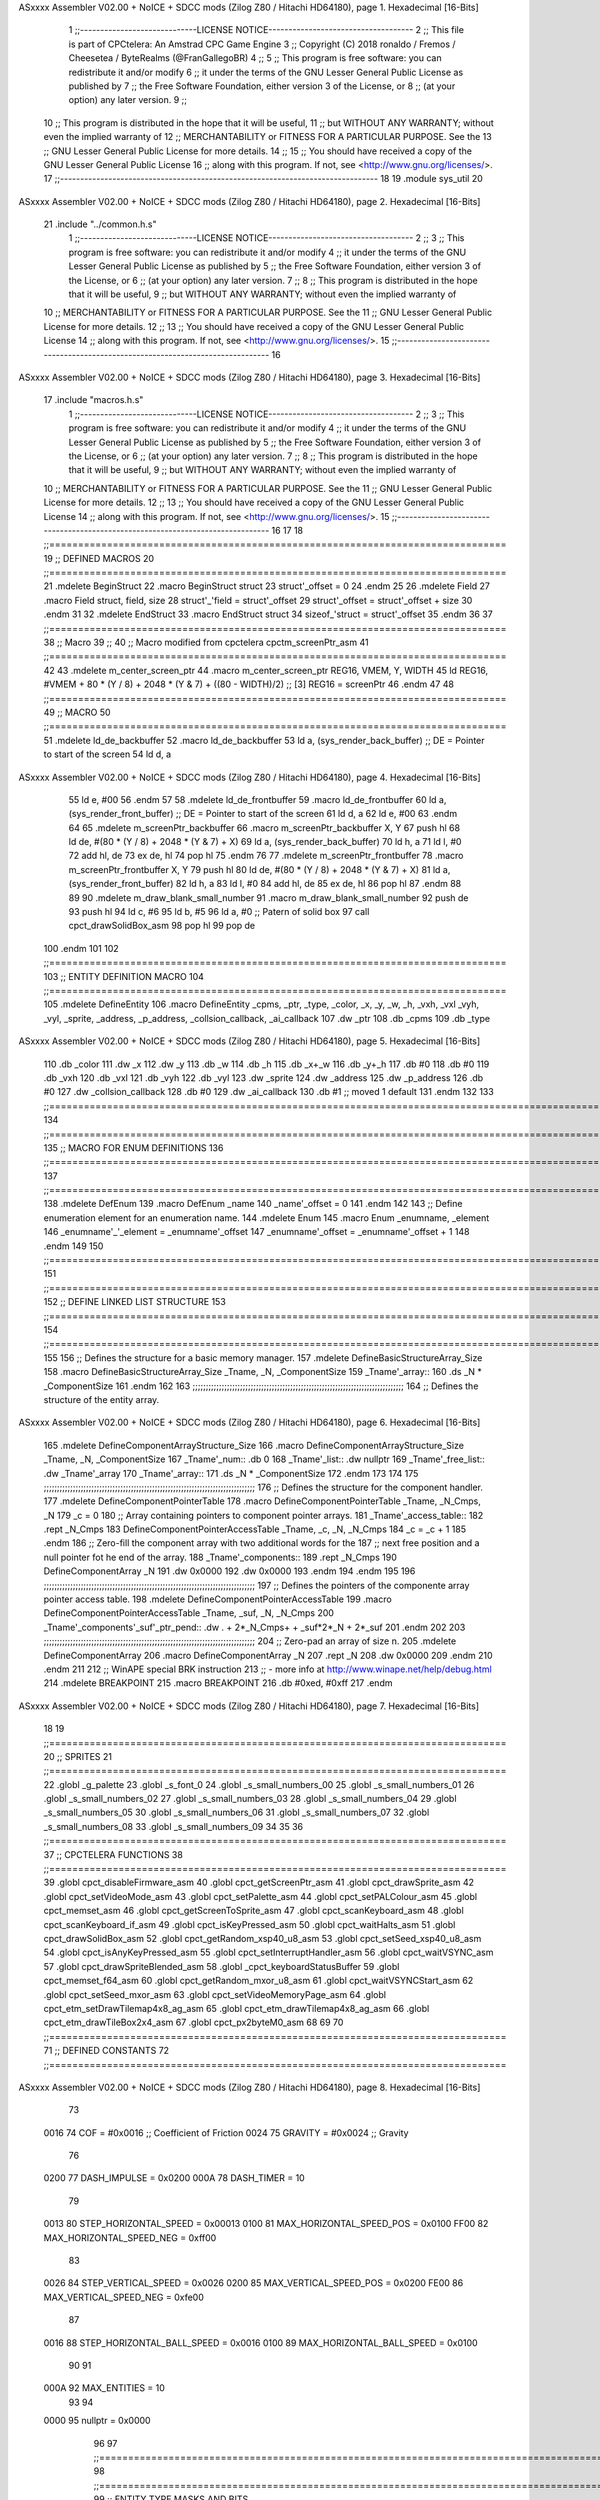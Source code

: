 ASxxxx Assembler V02.00 + NoICE + SDCC mods  (Zilog Z80 / Hitachi HD64180), page 1.
Hexadecimal [16-Bits]



                              1 ;;-----------------------------LICENSE NOTICE------------------------------------
                              2 ;;  This file is part of CPCtelera: An Amstrad CPC Game Engine 
                              3 ;;  Copyright (C) 2018 ronaldo / Fremos / Cheesetea / ByteRealms (@FranGallegoBR)
                              4 ;;
                              5 ;;  This program is free software: you can redistribute it and/or modify
                              6 ;;  it under the terms of the GNU Lesser General Public License as published by
                              7 ;;  the Free Software Foundation, either version 3 of the License, or
                              8 ;;  (at your option) any later version.
                              9 ;;
                             10 ;;  This program is distributed in the hope that it will be useful,
                             11 ;;  but WITHOUT ANY WARRANTY; without even the implied warranty of
                             12 ;;  MERCHANTABILITY or FITNESS FOR A PARTICULAR PURPOSE.  See the
                             13 ;;  GNU Lesser General Public License for more details.
                             14 ;;
                             15 ;;  You should have received a copy of the GNU Lesser General Public License
                             16 ;;  along with this program.  If not, see <http://www.gnu.org/licenses/>.
                             17 ;;-------------------------------------------------------------------------------
                             18 
                             19 .module sys_util
                             20 
ASxxxx Assembler V02.00 + NoICE + SDCC mods  (Zilog Z80 / Hitachi HD64180), page 2.
Hexadecimal [16-Bits]



                             21 .include "../common.h.s"
                              1 ;;-----------------------------LICENSE NOTICE------------------------------------
                              2 ;;
                              3 ;;  This program is free software: you can redistribute it and/or modify
                              4 ;;  it under the terms of the GNU Lesser General Public License as published by
                              5 ;;  the Free Software Foundation, either version 3 of the License, or
                              6 ;;  (at your option) any later version.
                              7 ;;
                              8 ;;  This program is distributed in the hope that it will be useful,
                              9 ;;  but WITHOUT ANY WARRANTY; without even the implied warranty of
                             10 ;;  MERCHANTABILITY or FITNESS FOR A PARTICULAR PURPOSE.  See the
                             11 ;;  GNU Lesser General Public License for more details.
                             12 ;;
                             13 ;;  You should have received a copy of the GNU Lesser General Public License
                             14 ;;  along with this program.  If not, see <http://www.gnu.org/licenses/>.
                             15 ;;-------------------------------------------------------------------------------
                             16 
ASxxxx Assembler V02.00 + NoICE + SDCC mods  (Zilog Z80 / Hitachi HD64180), page 3.
Hexadecimal [16-Bits]



                             17 .include "macros.h.s"
                              1 ;;-----------------------------LICENSE NOTICE------------------------------------
                              2 ;;
                              3 ;;  This program is free software: you can redistribute it and/or modify
                              4 ;;  it under the terms of the GNU Lesser General Public License as published by
                              5 ;;  the Free Software Foundation, either version 3 of the License, or
                              6 ;;  (at your option) any later version.
                              7 ;;
                              8 ;;  This program is distributed in the hope that it will be useful,
                              9 ;;  but WITHOUT ANY WARRANTY; without even the implied warranty of
                             10 ;;  MERCHANTABILITY or FITNESS FOR A PARTICULAR PURPOSE.  See the
                             11 ;;  GNU Lesser General Public License for more details.
                             12 ;;
                             13 ;;  You should have received a copy of the GNU Lesser General Public License
                             14 ;;  along with this program.  If not, see <http://www.gnu.org/licenses/>.
                             15 ;;-------------------------------------------------------------------------------
                             16 
                             17 
                             18 ;;===============================================================================
                             19 ;; DEFINED MACROS
                             20 ;;===============================================================================
                             21 .mdelete BeginStruct
                             22 .macro BeginStruct struct
                             23     struct'_offset = 0
                             24 .endm
                             25 
                             26 .mdelete Field
                             27 .macro Field struct, field, size
                             28     struct'_'field = struct'_offset
                             29     struct'_offset = struct'_offset + size
                             30 .endm
                             31 
                             32 .mdelete EndStruct
                             33 .macro EndStruct struct
                             34     sizeof_'struct = struct'_offset
                             35 .endm
                             36 
                             37 ;;===============================================================================
                             38 ;; Macro
                             39 ;;
                             40 ;; Macro modified from cpctelera cpctm_screenPtr_asm
                             41 ;;===============================================================================
                             42 
                             43 .mdelete m_center_screen_ptr 
                             44 .macro m_center_screen_ptr REG16, VMEM, Y, WIDTH
                             45    ld REG16, #VMEM + 80 * (Y / 8) + 2048 * (Y & 7) + ((80 - WIDTH)/2)   ;; [3] REG16 = screenPtr
                             46 .endm
                             47 
                             48 ;;===============================================================================
                             49 ;; MACRO
                             50 ;;===============================================================================
                             51 .mdelete ld_de_backbuffer
                             52 .macro ld_de_backbuffer
                             53    ld   a, (sys_render_back_buffer)          ;; DE = Pointer to start of the screen
                             54    ld   d, a
ASxxxx Assembler V02.00 + NoICE + SDCC mods  (Zilog Z80 / Hitachi HD64180), page 4.
Hexadecimal [16-Bits]



                             55    ld   e, #00
                             56 .endm
                             57 
                             58 .mdelete ld_de_frontbuffer
                             59 .macro ld_de_frontbuffer
                             60    ld   a, (sys_render_front_buffer)         ;; DE = Pointer to start of the screen
                             61    ld   d, a
                             62    ld   e, #00
                             63 .endm
                             64 
                             65 .mdelete m_screenPtr_backbuffer
                             66 .macro m_screenPtr_backbuffer X, Y
                             67    push hl
                             68    ld de, #(80 * (Y / 8) + 2048 * (Y & 7) + X)
                             69    ld a, (sys_render_back_buffer)
                             70    ld h, a
                             71    ld l, #0         
                             72    add hl, de
                             73    ex de, hl
                             74    pop hl
                             75 .endm
                             76 
                             77 .mdelete m_screenPtr_frontbuffer
                             78 .macro m_screenPtr_frontbuffer X, Y
                             79    push hl
                             80    ld de, #(80 * (Y / 8) + 2048 * (Y & 7) + X)
                             81    ld a, (sys_render_front_buffer)
                             82    ld h, a
                             83    ld l, #0         
                             84    add hl, de
                             85    ex de, hl
                             86    pop hl
                             87 .endm
                             88 
                             89 
                             90 .mdelete m_draw_blank_small_number
                             91 .macro m_draw_blank_small_number
                             92    push de
                             93    push hl
                             94    ld c, #6
                             95    ld b, #5
                             96    ld a, #0                         ;; Patern of solid box
                             97    call cpct_drawSolidBox_asm
                             98    pop hl
                             99    pop de
                            100 .endm
                            101 
                            102 ;;===============================================================================
                            103 ;; ENTITY DEFINITION MACRO
                            104 ;;===============================================================================
                            105 .mdelete DefineEntity
                            106 .macro DefineEntity _cpms, _ptr, _type, _color, _x, _y, _w, _h, _vxh, _vxl _vyh, _vyl, _sprite, _address, _p_address, _collsion_callback, _ai_callback
                            107     .dw _ptr
                            108     .db _cpms
                            109     .db _type
ASxxxx Assembler V02.00 + NoICE + SDCC mods  (Zilog Z80 / Hitachi HD64180), page 5.
Hexadecimal [16-Bits]



                            110     .db _color
                            111     .dw _x
                            112     .dw _y
                            113     .db _w
                            114     .db _h
                            115     .db _x+_w
                            116     .db _y+_h
                            117     .db #0
                            118     .db #0
                            119     .db _vxh
                            120     .db _vxl
                            121     .db _vyh
                            122     .db _vyl
                            123     .dw _sprite
                            124     .dw _address
                            125     .dw _p_address
                            126     .db #0
                            127     .dw _collsion_callback
                            128     .db #0
                            129     .dw _ai_callback
                            130     .db #1           ;; moved 1 default
                            131 .endm
                            132 
                            133 ;;==============================================================================================================================
                            134 ;;==============================================================================================================================
                            135 ;;  MACRO FOR ENUM DEFINITIONS
                            136 ;;==============================================================================================================================
                            137 ;;==============================================================================================================================
                            138 .mdelete DefEnum
                            139 .macro DefEnum _name
                            140     _name'_offset = 0
                            141 .endm
                            142 
                            143 ;;  Define enumeration element for an enumeration name.
                            144 .mdelete Enum
                            145 .macro Enum _enumname, _element
                            146     _enumname'_'_element = _enumname'_offset
                            147     _enumname'_offset = _enumname'_offset + 1
                            148 .endm
                            149 
                            150 ;;==============================================================================================================================
                            151 ;;==============================================================================================================================
                            152 ;;  DEFINE LINKED LIST STRUCTURE
                            153 ;;==============================================================================================================================
                            154 ;;==============================================================================================================================
                            155 
                            156 ;;  Defines the structure for a basic memory manager.
                            157 .mdelete DefineBasicStructureArray_Size
                            158 .macro DefineBasicStructureArray_Size _Tname, _N, _ComponentSize
                            159     _Tname'_array::
                            160         .ds _N * _ComponentSize
                            161 .endm
                            162 
                            163 ;;;;;;;;;;;;;;;;;;;;;;;;;;;;;;;;;;;;;;;;;;;;;;;;;;;;;;;;;;;;;;;;;;;;;;;;;;;;;;;;
                            164 ;;  Defines the structure of the entity array.
ASxxxx Assembler V02.00 + NoICE + SDCC mods  (Zilog Z80 / Hitachi HD64180), page 6.
Hexadecimal [16-Bits]



                            165 .mdelete DefineComponentArrayStructure_Size
                            166 .macro DefineComponentArrayStructure_Size _Tname, _N, _ComponentSize
                            167     _Tname'_num::         .db 0
                            168     _Tname'_list::        .dw nullptr
                            169     _Tname'_free_list::   .dw _Tname'_array
                            170     _Tname'_array::
                            171         .ds _N * _ComponentSize
                            172 .endm
                            173 
                            174 
                            175 ;;;;;;;;;;;;;;;;;;;;;;;;;;;;;;;;;;;;;;;;;;;;;;;;;;;;;;;;;;;;;;;;;;;;;;;;;;;;;;;;
                            176 ;;  Defines the structure for the component handler.
                            177 .mdelete DefineComponentPointerTable
                            178 .macro DefineComponentPointerTable _Tname, _N_Cmps, _N
                            179     _c = 0
                            180     ;;  Array containing pointers to component pointer arrays.
                            181     _Tname'_access_table::
                            182     .rept _N_Cmps
                            183         DefineComponentPointerAccessTable _Tname, \_c, _N, _N_Cmps
                            184         _c = _c + 1
                            185     .endm
                            186     ;;  Zero-fill the component array with two additional words for the
                            187     ;;  next free position and a null pointer fot he end of the array.
                            188     _Tname'_components::
                            189    .rept _N_Cmps
                            190         DefineComponentArray _N
                            191         .dw 0x0000
                            192         .dw 0x0000
                            193     .endm
                            194 .endm
                            195 
                            196 ;;;;;;;;;;;;;;;;;;;;;;;;;;;;;;;;;;;;;;;;;;;;;;;;;;;;;;;;;;;;;;;;;;;;;;;;;;;;;;;;
                            197 ;;  Defines the pointers of the componente array pointer access table.
                            198 .mdelete DefineComponentPointerAccessTable
                            199 .macro DefineComponentPointerAccessTable _Tname, _suf, _N, _N_Cmps
                            200     _Tname'_components'_suf'_ptr_pend::    .dw . + 2*_N_Cmps+ + _suf*2*_N + 2*_suf
                            201 .endm
                            202 
                            203 ;;;;;;;;;;;;;;;;;;;;;;;;;;;;;;;;;;;;;;;;;;;;;;;;;;;;;;;;;;;;;;;;;;;;;;;;;;;;;;;;
                            204 ;;  Zero-pad an array of size n.
                            205 .mdelete DefineComponentArray
                            206 .macro DefineComponentArray _N
                            207     .rept _N
                            208         .dw 0x0000
                            209     .endm
                            210 .endm
                            211 
                            212 ;; WinAPE special BRK instruction
                            213 ;; - more info at http://www.winape.net/help/debug.html
                            214 .mdelete BREAKPOINT
                            215 .macro BREAKPOINT
                            216   .db #0xed, #0xff
                            217 .endm
ASxxxx Assembler V02.00 + NoICE + SDCC mods  (Zilog Z80 / Hitachi HD64180), page 7.
Hexadecimal [16-Bits]



                             18 
                             19 ;;===============================================================================
                             20 ;; SPRITES
                             21 ;;===============================================================================
                             22 .globl _g_palette
                             23 .globl _s_font_0
                             24 .globl _s_small_numbers_00
                             25 .globl _s_small_numbers_01
                             26 .globl _s_small_numbers_02
                             27 .globl _s_small_numbers_03
                             28 .globl _s_small_numbers_04
                             29 .globl _s_small_numbers_05
                             30 .globl _s_small_numbers_06
                             31 .globl _s_small_numbers_07
                             32 .globl _s_small_numbers_08
                             33 .globl _s_small_numbers_09
                             34 
                             35 
                             36 ;;===============================================================================
                             37 ;; CPCTELERA FUNCTIONS
                             38 ;;===============================================================================
                             39 .globl cpct_disableFirmware_asm
                             40 .globl cpct_getScreenPtr_asm
                             41 .globl cpct_drawSprite_asm
                             42 .globl cpct_setVideoMode_asm
                             43 .globl cpct_setPalette_asm
                             44 .globl cpct_setPALColour_asm
                             45 .globl cpct_memset_asm
                             46 .globl cpct_getScreenToSprite_asm
                             47 .globl cpct_scanKeyboard_asm
                             48 .globl cpct_scanKeyboard_if_asm
                             49 .globl cpct_isKeyPressed_asm
                             50 .globl cpct_waitHalts_asm
                             51 .globl cpct_drawSolidBox_asm
                             52 .globl cpct_getRandom_xsp40_u8_asm
                             53 .globl cpct_setSeed_xsp40_u8_asm
                             54 .globl cpct_isAnyKeyPressed_asm
                             55 .globl cpct_setInterruptHandler_asm
                             56 .globl cpct_waitVSYNC_asm
                             57 .globl cpct_drawSpriteBlended_asm
                             58 .globl _cpct_keyboardStatusBuffer
                             59 .globl cpct_memset_f64_asm
                             60 .globl cpct_getRandom_mxor_u8_asm
                             61 .globl cpct_waitVSYNCStart_asm
                             62 .globl cpct_setSeed_mxor_asm
                             63 .globl cpct_setVideoMemoryPage_asm
                             64 .globl cpct_etm_setDrawTilemap4x8_ag_asm
                             65 .globl cpct_etm_drawTilemap4x8_ag_asm
                             66 .globl cpct_etm_drawTileBox2x4_asm
                             67 .globl cpct_px2byteM0_asm
                             68 
                             69 
                             70 ;;===============================================================================
                             71 ;; DEFINED CONSTANTS
                             72 ;;===============================================================================
ASxxxx Assembler V02.00 + NoICE + SDCC mods  (Zilog Z80 / Hitachi HD64180), page 8.
Hexadecimal [16-Bits]



                             73 
                     0016    74 COF                     = #0x0016           ;; Coefficient of Friction
                     0024    75 GRAVITY                 = #0x0024           ;; Gravity
                             76 
                     0200    77 DASH_IMPULSE            = 0x0200
                     000A    78 DASH_TIMER              = 10
                             79 
                     0013    80 STEP_HORIZONTAL_SPEED       = 0x00013
                     0100    81 MAX_HORIZONTAL_SPEED_POS    = 0x0100
                     FF00    82 MAX_HORIZONTAL_SPEED_NEG    = 0xff00
                             83 
                     0026    84 STEP_VERTICAL_SPEED       = 0x0026
                     0200    85 MAX_VERTICAL_SPEED_POS    = 0x0200
                     FE00    86 MAX_VERTICAL_SPEED_NEG    = 0xfe00
                             87 
                     0016    88 STEP_HORIZONTAL_BALL_SPEED      = 0x0016
                     0100    89 MAX_HORIZONTAL_BALL_SPEED       = 0x0100
                             90 
                             91 
                     000A    92 MAX_ENTITIES = 10
                             93 
                             94 
                     0000    95 nullptr = 0x0000
                             96 
                             97 ;;==============================================================================================================================
                             98 ;;==============================================================================================================================
                             99 ;;  ENTITY TYPE MASKS AND BITS
                            100 ;;==============================================================================================================================
                            101 ;;==============================================================================================================================
                     0000   102 e_type_default              = 0x00
                     0001   103 e_type_player               = 0x01
                     0002   104 e_type_ball                 = 0x02
                     0004   105 e_type_wall                 = 0x04
                     0008   106 e_type_mob                  = 0x08
                     0010   107 e_type_shield               = 0x10
                     0020   108 e_type_dead                 = 0x20
                     00FF   109 e_type_invalid              = 0xff
                            110 
                            111 ;;===============================================================================
                            112 ;;COMPONENT TYPES
                            113 ;;===============================================================================
                     0000   114 e_cmp          = 0
                     0001   115 e_cmp_alive    = 0x01   ;;entidad renderizable
                     0002   116 e_cmp_render   = 0x02   ;;entidad renderizable
                     0004   117 e_cmp_physics  = 0x04   ;;entidad que se puede mover
                     0008   118 e_cmp_input    = 0x08   ;;entidad controlable por input  
                     0010   119 e_cmp_ai       = 0x10   ;;entidad controlable con ia
                     0020   120 e_cmp_animated = 0x20   ;;entidad animada
                     0040   121 e_cmp_collider = 0x40   ;;entidad que puede colisionar
                     0080   122 e_cmp_collisionable = 0x80   ;;entidad que puede ser colisionada
                     0047   123 e_cmp_paddle = e_cmp_alive | e_cmp_render | e_cmp_physics | e_cmp_collider  ;;componente por defecto
                     0057   124 e_cmp_oponent_paddle = e_cmp_alive | e_cmp_render | e_cmp_physics | e_cmp_collider | e_cmp_ai ;;componente por defecto
                     0087   125 e_cpm_ball = e_cmp_alive | e_cmp_render | e_cmp_physics | e_cmp_collisionable
                     0043   126 e_cmp_border_wall = e_cmp_alive | e_cmp_collider | e_cmp_render
                            127 
ASxxxx Assembler V02.00 + NoICE + SDCC mods  (Zilog Z80 / Hitachi HD64180), page 9.
Hexadecimal [16-Bits]



                            128 ;;===============================================================================
                            129 ;;COLISION TYPES
                            130 ;;===============================================================================
                     0000   131 e_col_null = 0
                     0001   132 e_col_left  = 0x01
                     0002   133 e_col_right = 0x02
                     0004   134 e_col_up    = 0x04
                     0008   135 e_col_down  = 0x08
                            136 
                            137 ;;===============================================================================
                            138 ;; Entity Component IDs
                            139 ;;===============================================================================
   0000                     140 DefEnum e_cmpID
                     0000     1     e_cmpID_offset = 0
   0000                     141 Enum e_cmpID Render
                     0000     1     e_cmpID_Render = e_cmpID_offset
                     0001     2     e_cmpID_offset = e_cmpID_offset + 1
   0000                     142 Enum e_cmpID Physics
                     0001     1     e_cmpID_Physics = e_cmpID_offset
                     0002     2     e_cmpID_offset = e_cmpID_offset + 1
   0000                     143 Enum e_cmpID AI
                     0002     1     e_cmpID_AI = e_cmpID_offset
                     0003     2     e_cmpID_offset = e_cmpID_offset + 1
   0000                     144 Enum e_cmpID Animation
                     0003     1     e_cmpID_Animation = e_cmpID_offset
                     0004     2     e_cmpID_offset = e_cmpID_offset + 1
   0000                     145 Enum e_cmpID Collision
                     0004     1     e_cmpID_Collision = e_cmpID_offset
                     0005     2     e_cmpID_offset = e_cmpID_offset + 1
   0000                     146 Enum e_cmpID Num_Components
                     0005     1     e_cmpID_Num_Components = e_cmpID_offset
                     0006     2     e_cmpID_offset = e_cmpID_offset + 1
                            147 
                            148 
                            149 
                            150 ;; Keyboard constants
                     000A   151 BUFFER_SIZE = 10
                     00FF   152 ZERO_KEYS_ACTIVATED = #0xFF
                            153 
                            154 ;; Score constants
                     0004   155 SCORE_NUM_BYTES = 4
                            156 
                            157 ;; SMALL NUMBERS CONSTANTS
                     0002   158 S_SMALL_NUMBERS_WIDTH = 2
                     0005   159 S_SMALL_NUMBERS_HEIGHT = 5
                            160 ;; Font constants
                     0002   161 FONT_WIDTH = 2
                     0009   162 FONT_HEIGHT = 9
                            163 
                            164 
                            165 ;;===============================================================================
                            166 ;; ENTITIY SCTRUCTURE CREATION
                            167 ;;===============================================================================
   0000                     168 BeginStruct e
                     0000     1     e_offset = 0
ASxxxx Assembler V02.00 + NoICE + SDCC mods  (Zilog Z80 / Hitachi HD64180), page 10.
Hexadecimal [16-Bits]



   0000                     169 Field e, ptr                , 2
                     0000     1     e_ptr = e_offset
                     0002     2     e_offset = e_offset + 2
   0000                     170 Field e, cmps               , 1
                     0002     1     e_cmps = e_offset
                     0003     2     e_offset = e_offset + 1
   0000                     171 Field e, type               , 1
                     0003     1     e_type = e_offset
                     0004     2     e_offset = e_offset + 1
   0000                     172 Field e, color              , 1
                     0004     1     e_color = e_offset
                     0005     2     e_offset = e_offset + 1
   0000                     173 Field e, x                  , 2
                     0005     1     e_x = e_offset
                     0007     2     e_offset = e_offset + 2
   0000                     174 Field e, y                  , 2
                     0007     1     e_y = e_offset
                     0009     2     e_offset = e_offset + 2
   0000                     175 Field e, w                  , 1
                     0009     1     e_w = e_offset
                     000A     2     e_offset = e_offset + 1
   0000                     176 Field e, h                  , 1
                     000A     1     e_h = e_offset
                     000B     2     e_offset = e_offset + 1
   0000                     177 Field e, end_x              , 1
                     000B     1     e_end_x = e_offset
                     000C     2     e_offset = e_offset + 1
   0000                     178 Field e, end_y              , 1
                     000C     1     e_end_y = e_offset
                     000D     2     e_offset = e_offset + 1
   0000                     179 Field e, last_x             , 1
                     000D     1     e_last_x = e_offset
                     000E     2     e_offset = e_offset + 1
   0000                     180 Field e, last_y             , 1
                     000E     1     e_last_y = e_offset
                     000F     2     e_offset = e_offset + 1
   0000                     181 Field e, vx                 , 2
                     000F     1     e_vx = e_offset
                     0011     2     e_offset = e_offset + 2
   0000                     182 Field e, vy                 , 2
                     0011     1     e_vy = e_offset
                     0013     2     e_offset = e_offset + 2
   0000                     183 Field e, sprite             , 2
                     0013     1     e_sprite = e_offset
                     0015     2     e_offset = e_offset + 2
   0000                     184 Field e, address            , 2
                     0015     1     e_address = e_offset
                     0017     2     e_offset = e_offset + 2
   0000                     185 Field e, p_address          , 2
                     0017     1     e_p_address = e_offset
                     0019     2     e_offset = e_offset + 2
   0000                     186 Field e, collision_status   , 1
                     0019     1     e_collision_status = e_offset
                     001A     2     e_offset = e_offset + 1
   0000                     187 Field e, collision_callback , 2
ASxxxx Assembler V02.00 + NoICE + SDCC mods  (Zilog Z80 / Hitachi HD64180), page 11.
Hexadecimal [16-Bits]



                     001A     1     e_collision_callback = e_offset
                     001C     2     e_offset = e_offset + 2
   0000                     188 Field e, ai_status          , 1
                     001C     1     e_ai_status = e_offset
                     001D     2     e_offset = e_offset + 1
   0000                     189 Field e, ai_callback        , 2
                     001D     1     e_ai_callback = e_offset
                     001F     2     e_offset = e_offset + 2
   0000                     190 Field e, moved              , 1
                     001F     1     e_moved = e_offset
                     0020     2     e_offset = e_offset + 1
   0000                     191 EndStruct e
                     0020     1     sizeof_e = e_offset
                            192 
                            193 ;;===============================================================================
                            194 ;; GLOBAL VARIABLES
                            195 ;;===============================================================================
ASxxxx Assembler V02.00 + NoICE + SDCC mods  (Zilog Z80 / Hitachi HD64180), page 12.
Hexadecimal [16-Bits]



                             22 ;;
                             23 ;; Start of _DATA area 
                             24 ;;  SDCC requires at least _DATA and _CODE areas to be declared, but you may use
                             25 ;;  any one of them for any purpose. Usually, compiler puts _DATA area contents
                             26 ;;  right after _CODE area contents.
                             27 ;;
                             28 .area _DATA
                             29 
                             30 
   274C 20 20 20 20 20 20    31 string_buffer:: .asciz "          "
        20 20 20 20 00
                             32 
                             33 
                             34 ;;
                             35 ;; Start of _CODE area
                             36 ;; 
                             37 .area _CODE
                             38 
                             39 ;;-----------------------------------------------------------------;; 
                             40 ;;  sys_util_h_times_e
                             41 ;;
                             42 ;; Inputs:
                             43 ;;   H and E
                             44 ;; Outputs:
                             45 ;;   HL is the product
                             46 ;;   D is 0
                             47 ;;   A,E,B,C are preserved
                             48 ;; 36 bytes
                             49 ;; min: 190cc
                             50 ;; max: 242cc
                             51 ;; avg: 216cc
                             52 ;; Credits:
                             53 ;;  Z80Heaven (http://z80-heaven.wikidot.com/advanced-math#toc9)
                             54 
   0D23                      55 sys_util_h_times_e::
   0D23 16 00         [ 7]   56   ld d,#0
   0D25 6A            [ 4]   57   ld l,d
   0D26 CB 24         [ 8]   58   sla h 
   0D28 30 01         [12]   59   jr nc,.+3 
   0D2A 6B            [ 4]   60   ld l,e
   0D2B 29            [11]   61   add hl,hl 
   0D2C 30 01         [12]   62   jr nc,.+3 
   0D2E 19            [11]   63   add hl,de
   0D2F 29            [11]   64   add hl,hl 
   0D30 30 01         [12]   65   jr nc,.+3 
   0D32 19            [11]   66   add hl,de
   0D33 29            [11]   67   add hl,hl 
   0D34 30 01         [12]   68   jr nc,.+3 
   0D36 19            [11]   69   add hl,de
   0D37 29            [11]   70   add hl,hl 
   0D38 30 01         [12]   71   jr nc,.+3 
   0D3A 19            [11]   72   add hl,de
   0D3B 29            [11]   73   add hl,hl 
   0D3C 30 01         [12]   74   jr nc,.+3 
   0D3E 19            [11]   75   add hl,de
ASxxxx Assembler V02.00 + NoICE + SDCC mods  (Zilog Z80 / Hitachi HD64180), page 13.
Hexadecimal [16-Bits]



   0D3F 29            [11]   76   add hl,hl 
   0D40 30 01         [12]   77   jr nc,.+3 
   0D42 19            [11]   78   add hl,de
   0D43 29            [11]   79   add hl,hl 
   0D44 D0            [11]   80   ret nc 
   0D45 19            [11]   81   add hl,de
   0D46 C9            [10]   82   ret
                             83 
                             84 ;;-----------------------------------------------------------------;; 
                             85 ;;  sys_util_hl_div_c
                             86 ;;
                             87 ;;Inputs:
                             88 ;;     HL is the numerator
                             89 ;;     C is the denominator
                             90 ;;Outputs:
                             91 ;;     A is the remainder
                             92 ;;     B is 0
                             93 ;;     C is not changed
                             94 ;;     DE is not changed
                             95 ;;     HL is the quotient
                             96 ;;
   0D47                      97 sys_util_hl_div_c::
   0D47 06 10         [ 7]   98        ld b,#16
   0D49 AF            [ 4]   99        xor a
   0D4A 29            [11]  100          add hl,hl
   0D4B 17            [ 4]  101          rla
   0D4C B9            [ 4]  102          cp c
   0D4D 38 02         [12]  103          jr c,.+4
   0D4F 2C            [ 4]  104            inc l
   0D50 91            [ 4]  105            sub c
   0D51 10 F7         [13]  106          djnz .-7
   0D53 C9            [10]  107        ret
                            108 
                            109 ;;-----------------------------------------------------------------
                            110 ;;
                            111 ;; sys_util_absHL
                            112 ;;
                            113 ;;  
                            114 ;;  Input:  hl: number
                            115 ;;  Output: hl: absolut value of number
                            116 ;;  Destroyed: af
                            117 ;;
                            118 ;;  Cemetech code (https://learn.cemetech.net/index.php?title=Z80:Math_Routines#absHL)
                            119 ;;
   0D54                     120 sys_util_absHL::
   0D54 CB 7C         [ 8]  121   bit #7,h
   0D56 C8            [11]  122   ret z
   0D57 AF            [ 4]  123   xor a
   0D58 95            [ 4]  124   sub l
   0D59 6F            [ 4]  125   ld l,a
   0D5A 9F            [ 4]  126   sbc a,a
   0D5B 94            [ 4]  127   sub h
   0D5C 67            [ 4]  128   ld h,a
   0D5D C9            [10]  129   ret
                            130 
ASxxxx Assembler V02.00 + NoICE + SDCC mods  (Zilog Z80 / Hitachi HD64180), page 14.
Hexadecimal [16-Bits]



                            131 ;;-----------------------------------------------------------------
                            132 ;;
                            133 ;; sys_util_BCD_GetEnd
                            134 ;;
                            135 ;;  
                            136 ;;  Input:  b: number of bytes of the bcd number
                            137 ;;          de: source for the first bcd bnumber
                            138 ;;          hl: source for the second bcd number
                            139 ;;  Output: 
                            140 ;;  Destroyed: af, bc,de, hl
                            141 ;;
                            142 ;;  Chibi Akumas BCD code (https://www.chibiakumas.com/z80/advanced.php#LessonA1)
                            143 ;;
   0D5E                     144 sys_util_BCD_GetEnd::
                            145 ;Some of our commands need to start from the most significant byte
                            146 ;This will shift HL and DE along b bytes
   0D5E C5            [11]  147 	push bc
   0D5F 48            [ 4]  148 	ld c,b	;We want to add BC, but we need to add one less than the number of bytes
   0D60 0D            [ 4]  149 	dec c
   0D61 06 00         [ 7]  150 	ld b,#0
   0D63 09            [11]  151 	add hl,bc
   0D64 EB            [ 4]  152 	ex de, hl	;We've done HL, but we also want to do DE
   0D65 09            [11]  153 	add hl,bc
   0D66 EB            [ 4]  154 	ex de, hl
   0D67 C1            [10]  155 	pop bc
   0D68 C9            [10]  156 	ret
                            157 
                            158 ;;-----------------------------------------------------------------
                            159 ;;
                            160 ;; BCD_Add
                            161 ;;
                            162 ;;   Add two BCD numbers
                            163 ;;  Input:  hl: Number to add to de
                            164 ;;          de: Number to store the sum 
                            165 ;;  Output: 
                            166 ;;  Destroyed: af, bc,de, hl
                            167 ;;
                            168 ;;  Chibi Akumas BCD code (https://www.chibiakumas.com/z80/advanced.php#LessonA1)
                            169 ;;
   0D69                     170 sys_util_BCD_Add::
   0D69 B7            [ 4]  171     or a
   0D6A                     172 BCD_Add_Again:
   0D6A 1A            [ 7]  173     ld a, (de)
   0D6B 8E            [ 7]  174     adc (hl)
   0D6C 27            [ 4]  175     daa
   0D6D 12            [ 7]  176     ld (de), a
   0D6E 13            [ 6]  177     inc de
   0D6F 23            [ 6]  178     inc hl
   0D70 10 F8         [13]  179     djnz BCD_Add_Again
   0D72 C9            [10]  180     ret
                            181   
                            182 ;;-----------------------------------------------------------------
                            183 ;;
                            184 ;; sys_util_BCD_Compare
                            185 ;;
ASxxxx Assembler V02.00 + NoICE + SDCC mods  (Zilog Z80 / Hitachi HD64180), page 15.
Hexadecimal [16-Bits]



                            186 ;;  Compare two BCD numbers
                            187 ;;  Input:  hl: BCD Number 1
                            188 ;;          de: BCD Number 2
                            189 ;;  Output: 
                            190 ;;  Destroyed: af, bc,de, hl
                            191 ;;
                            192 ;;  Chibi Akumas BCD code (https://www.chibiakumas.com/z80/advanced.php#LessonA1)
                            193 ;;
   0D73                     194 sys_util_BCD_Compare::
   0D73 06 04         [ 7]  195   ld b, #SCORE_NUM_BYTES
   0D75 CD 5E 0D      [17]  196   call sys_util_BCD_GetEnd
   0D78                     197 BCD_cp_direct:
   0D78 1A            [ 7]  198   ld a, (de)
   0D79 BE            [ 7]  199   cp (hl)
   0D7A D8            [11]  200   ret c
   0D7B C0            [11]  201   ret nz
   0D7C 1B            [ 6]  202   dec de
   0D7D 2B            [ 6]  203   dec hl
   0D7E 10 F8         [13]  204   djnz BCD_cp_direct
   0D80 B7            [ 4]  205   or a                    ;; Clear carry
   0D81 C9            [10]  206   ret
                            207 
                            208 ;;-----------------------------------------------------------------
                            209 ;;
                            210 ;; sys_util_get_random_number
                            211 ;;
                            212 ;;  Returns a random number between 0 and <end>
                            213 ;;  Input:  a: <end>
                            214 ;;  Output: a: random number
                            215 ;;  Destroyed: af, bc,de, hl
                            216 
   0D82                     217 sys_util_get_random_number::
   0D82 32 8C 0D      [13]  218   ld (#random_max_number), a
   0D85 CD 14 24      [17]  219   call cpct_getRandom_mxor_u8_asm
   0D88 7D            [ 4]  220   ld a, l                             ;; Calculates a pseudo modulus of max number
   0D89 26 00         [ 7]  221   ld h,#0                             ;; Load hl with the random number
                     0069   222 random_max_number = .+1
   0D8B 0E 00         [ 7]  223   ld c, #0                            ;; Load c with the max number
   0D8D 06 00         [ 7]  224   ld b, #0
   0D8F                     225 _random_mod_loop:
   0D8F B7            [ 4]  226   or a                                ;; ??
   0D90 ED 42         [15]  227   sbc hl,bc                           ;; hl = hl - bc
   0D92 F2 8F 0D      [10]  228   jp p, _random_mod_loop              ;; Jump back if hl > 0
   0D95 09            [11]  229   add hl,bc                           ;; Adds MAX_MODEL_CARD to hl back to get back to positive values
   0D96 7D            [ 4]  230   ld a,l                              ;; loads the normalized random number in a
   0D97 C9            [10]  231 ret
                            232 
                            233 ;;-----------------------------------------------------------------
                            234 ;;
                            235 ;; sys_util_delay
                            236 ;;
                            237 ;;  Waits a determined number of frames 
                            238 ;;  Input:  b: number of frames
                            239 ;;  Output: 
                            240 ;;  Destroyed: af, bc
ASxxxx Assembler V02.00 + NoICE + SDCC mods  (Zilog Z80 / Hitachi HD64180), page 16.
Hexadecimal [16-Bits]



                            241 ;;
   0D98                     242 sys_util_delay::
   0D98 C5            [11]  243   push bc
   0D99 CD C5 24      [17]  244   call cpct_waitVSYNCStart_asm
   0D9C C1            [10]  245   pop bc
   0D9D 10 F9         [13]  246   djnz sys_util_delay
   0D9F C9            [10]  247   ret
                            248 
                            249 
                            250 ;;-----------------------------------------------------------------
                            251 ;;
                            252 ;; sys_util_negHL
                            253 ;;
                            254 ;;  Negates hl
                            255 ;;  input: hl
                            256 ;;  ouput: hl negated
                            257 ;;  destroys: a
                            258 ;;
                            259 ;; WikiTI code (https://wikiti.brandonw.net/index.php?title=Z80_Routines:Math:Signed_Math)
   0DA0                     260 sys_util_negHL::
   0DA0 AF            [ 4]  261 	xor a
   0DA1 95            [ 4]  262 	sub l
   0DA2 6F            [ 4]  263 	ld l,a
   0DA3 9F            [ 4]  264 	sbc a,a
   0DA4 94            [ 4]  265 	sub h
   0DA5 67            [ 4]  266 	ld h,a
   0DA6 C9            [10]  267 	ret
                            268 
                            269 ;;-----------------------------------------------------------------
                            270 ;;
                            271 ;; sys_util_hl_divided_d
                            272 ;;
                            273 ;;  Divides hl by d, and leaves the result in hl
                            274 ;;  input:  hl: dividend
                            275 ;;          d: divisor
                            276 ;;  ouput:  hl: result
                            277 ;;  destroys: af, de, bc, hl 
                            278 ;;
                            279 ;; code by Jonathan Cauldwell (https://chuntey.wordpress.com/category/z80-assembly/)
   0DA7                     280 sys_util_hl_divided_d::
   0DA7 06 08         [ 7]  281   ld b,#8              ; bits to check.
   0DA9 7A            [ 4]  282   ld a,d              ; number by which to divide.
   0DAA                     283 idiv3:  
   0DAA 17            [ 4]  284   rla                 ; check leftmost bit.
   0DAB 38 07         [12]  285   jr c,idiv2          ; no more shifts required.
   0DAD 04            [ 4]  286   inc b               ; extra shift needed.
   0DAE BC            [ 4]  287   cp h
   0DAF 30 03         [12]  288   jr nc,idiv2
   0DB1 C3 AA 0D      [10]  289   jp idiv3            ; repeat.
                            290 
   0DB4                     291 idiv2:  
   0DB4 AF            [ 4]  292   xor a
   0DB5 5F            [ 4]  293   ld e,a
   0DB6 4F            [ 4]  294   ld c,a              ; result.
   0DB7                     295 idiv1:  
ASxxxx Assembler V02.00 + NoICE + SDCC mods  (Zilog Z80 / Hitachi HD64180), page 17.
Hexadecimal [16-Bits]



   0DB7 ED 52         [15]  296   sbc hl,de           ; do subtraction.
   0DB9 30 01         [12]  297   jr nc,idiv0         ; no carry, keep the result.
   0DBB 19            [11]  298   add hl,de           ; restore original value of hl.
   0DBC                     299 idiv0: 
   0DBC 3F            [ 4]  300   ccf                 ; reverse carry bit.
   0DBD CB 11         [ 8]  301   rl c                ; rotate in to ac.
   0DBF 17            [ 4]  302   rla
   0DC0 CB 1A         [ 8]  303   rr d                ; divide de by 2.
   0DC2 CB 1B         [ 8]  304   rr e
   0DC4 10 F1         [13]  305   djnz idiv1          ; repeat.
   0DC6 67            [ 4]  306   ld h,a              ; copy result to hl.
   0DC7 69            [ 4]  307   ld l,c
   0DC8 C9            [10]  308   ret
                            309 
                            310 ;;-----------------------------------------------------------------
                            311 ;;
                            312 ;; sys_util_sqr_hl
                            313 ;;
                            314 ;;  Calculates de square root of hl in a
                            315 ;;  input: hl
                            316 ;;  ouput: a
                            317 ;;  destroys: af, de, bc, hl 
                            318 ;;
                            319 ;; code by Jonathan Cauldwell (https://chuntey.wordpress.com/category/z80-assembly/)
   0DC9                     320 sys_util_sqr_hl::
                            321   ;;ld (sqbuf0),hl                ; number for which we want to find square root.
                            322   ;;xor a                         ; zeroise accumulator.
                            323   ;;ld (sqbuf2),a                 ; result buffer.
                            324   ;;ld a, #128                    ; start division with highest bit.
                            325   ;;ld (sqbuf1),a                 ; next divisor.
                            326   ;;ld b,#8                       ; 8 bits to divide.
                            327 ;;isqr1:            
                            328   ;;push bc                       ; store loop counter.
                            329   ;;ld a,(sqbuf2)                 ; current result.
                            330   ;;ld d,a          
                            331   ;;ld a,(sqbuf1)                 ; next bit to check.
                            332   ;;or d                          ; combine with divisor.
                            333   ;;ld d,a                        ; store low byte.
                            334   ;;xor a                         ; HL = HL / D
                            335   ;;ld c,a                        ; zeroise c.
                            336   ;;ld e,a                        ; zeroise e.
                            337   ;;push de                       ; remember divisor.
                            338   ;;ld hl,(sqbuf0)                ; original number.
                            339   ;;call sys_util_hl_divided_d    ; divide number by d.
                            340   ;;pop de                        ; restore divisor.
                            341   ;;cp d                          ; is divisor greater than result?
                            342   ;;jr c,isqr0                    ; yes, don't store this bit then.
                            343   ;;ld a,d          
                            344   ;;ld (sqbuf2),a                 ; store new divisor.
                            345 ;;isqr0:            
                            346   ;;ld hl, #sqbuf1                ; bit we tested.
                            347   ;;and a                         ; clear carry flag.
                            348   ;;rr (hl)                       ; next bit to right.
                            349   ;;pop bc                        ; restore loop counter.
                            350   ;;djnz isqr1                    ; repeat
ASxxxx Assembler V02.00 + NoICE + SDCC mods  (Zilog Z80 / Hitachi HD64180), page 18.
Hexadecimal [16-Bits]



                            351   ;;ld a,(sqbuf2)                 ; return result in hl.
                            352   ;;ret
                            353 ;;sqbuf0: .dw #0
                            354 ;;sqbuf1: .db #0
                            355 ;;sqbuf2: .db #0
                            356 
                            357 ;-------------------------------
                            358 ;Square Root
                            359 ;Inputs:
                            360 ;HL = number to be square rooted
                            361 ;Outputs:
                            362 ;A  = square root
                            363 ;;
                            364 ;;   ld a, #0xff
                            365 ;;   ld de,#1
                            366 ;;sqrtloop:
                            367 ;;   inc a
                            368 ;;   dec e
                            369 ;;   dec de
                            370 ;;   add hl,de
                            371 ;;   jr c,sqrtloop
                            372 ;;   ret 
                            373 ;;
                            374 
                            375 
                            376 ; fast 16 bit isqrt by John Metcalf
                            377 ; 92 bytes, 344-379 cycles (average 362)
                            378 ; v2 - saved 3 cycles with a tweak suggested by Russ McNulty
                            379 
                            380 ; call with hl = number to square root
                            381 ; returns    a = square root
                            382 ; corrupts hl, de
                            383 
                            384 ; ----------
                            385 
   0DC9 7C            [ 4]  386   ld a,h        ; 4
   0DCA 11 C0 B0      [10]  387   ld de,#0x0B0C0  ; 10
   0DCD 83            [ 4]  388   add a,e       ; 4
   0DCE 38 03         [12]  389   jr c,sq7      ; 12 / 7
   0DD0 7C            [ 4]  390   ld a,h        ; 4
   0DD1 16 F0         [ 7]  391   ld d,#0x0F0     ; 7
   0DD3                     392 sq7:
                            393 
                            394 ; ----------
                            395 
   0DD3 82            [ 4]  396   add a,d       ; 4
   0DD4 30 03         [12]  397   jr nc,sq6     ; 12 / 7
   0DD6 CB AA         [ 8]  398   res 5,d       ; 8
   0DD8 FE                  399   .db #254        ; 7
   0DD9                     400 sq6:
   0DD9 92            [ 4]  401   sub d         ; 4
   0DDA CB 2A         [ 8]  402   sra d         ; 8
                            403 
                            404 ; ----------
                            405 
ASxxxx Assembler V02.00 + NoICE + SDCC mods  (Zilog Z80 / Hitachi HD64180), page 19.
Hexadecimal [16-Bits]



   0DDC CB D2         [ 8]  406   set 2,d       ; 8
   0DDE 82            [ 4]  407   add a,d       ; 4
   0DDF 30 03         [12]  408   jr nc,sq5     ; 12 / 7
   0DE1 CB 9A         [ 8]  409   res 3,d       ; 8
   0DE3 FE                  410   .db #254        ; 7
   0DE4                     411 sq5:
   0DE4 92            [ 4]  412   sub d         ; 4
   0DE5 CB 2A         [ 8]  413   sra d         ; 8
                            414 
                            415 ; ----------
                            416 
   0DE7 14            [ 4]  417   inc d         ; 4
   0DE8 82            [ 4]  418   add a,d       ; 4
   0DE9 30 03         [12]  419   jr nc,sq4     ; 12 / 7
   0DEB CB 8A         [ 8]  420   res 1,d       ; 8
   0DED FE                  421   .db #254        ; 7
   0DEE                     422 sq4:
   0DEE 92            [ 4]  423   sub d         ; 4
   0DEF CB 2A         [ 8]  424   sra d         ; 8
   0DF1 67            [ 4]  425   ld h,a        ; 4
                            426 
                            427 ; ----------
                            428 
   0DF2 19            [11]  429   add hl,de     ; 11
   0DF3 30 03         [12]  430   jr nc,sq3     ; 12 / 7
   0DF5 1E 40         [ 7]  431   ld e,#0x040     ; 7
   0DF7 D2                  432   .db #210        ; 10
   0DF8                     433 sq3:
   0DF8 ED 52         [15]  434   sbc hl,de     ; 15
   0DFA CB 2A         [ 8]  435   sra d         ; 8
   0DFC 7B            [ 4]  436   ld a,e        ; 4
   0DFD 1F            [ 4]  437   rra           ; 4
                            438 
                            439 ; ----------
                            440 
   0DFE F6 10         [ 7]  441   or #0x010       ; 7
   0E00 5F            [ 4]  442   ld e,a        ; 4
   0E01 19            [11]  443   add hl,de     ; 11
   0E02 30 03         [12]  444   jr nc,sq2     ; 12 / 7
   0E04 E6 DF         [ 7]  445   and #0x0DF      ; 7
   0E06 DA                  446   .db #218        ; 10
   0E07                     447 sq2:
   0E07 ED 52         [15]  448   sbc hl,de     ; 15
   0E09 CB 2A         [ 8]  449   sra d         ; 8
   0E0B 1F            [ 4]  450   rra           ; 4
                            451 
                            452 ; ----------
                            453 
   0E0C F6 04         [ 7]  454   or #0x04        ; 7
   0E0E 5F            [ 4]  455   ld e,a        ; 4
   0E0F 19            [11]  456   add hl,de     ; 11
   0E10 30 03         [12]  457   jr nc,sq1     ; 12 / 7
   0E12 E6 F7         [ 7]  458   and #0x0F7      ; 7
   0E14 DA                  459   .db #218        ; 10
   0E15                     460 sq1:
ASxxxx Assembler V02.00 + NoICE + SDCC mods  (Zilog Z80 / Hitachi HD64180), page 20.
Hexadecimal [16-Bits]



   0E15 ED 52         [15]  461   sbc hl,de     ; 15
   0E17 CB 2A         [ 8]  462   sra d         ; 8
   0E19 1F            [ 4]  463   rra           ; 4
                            464 
                            465 ; ----------
                            466 
   0E1A 3C            [ 4]  467   inc a         ; 4
   0E1B 5F            [ 4]  468   ld e,a        ; 4
   0E1C 19            [11]  469   add hl,de     ; 11
   0E1D 30 02         [12]  470   jr nc,sq0     ; 12 / 7
   0E1F E6 FD         [ 7]  471   and #0x0FD      ; 7
   0E21                     472 sq0:
   0E21 CB 2A         [ 8]  473   sra d         ; 8
   0E23 1F            [ 4]  474   rra           ; 4
   0E24 2F            [ 4]  475   cpl           ; 4
                            476 
   0E25 C9            [10]  477 ret
